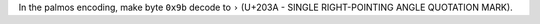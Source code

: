 In the palmos encoding, make byte ``0x9b`` decode to ``›`` (U+203A - SINGLE RIGHT-POINTING ANGLE QUOTATION MARK).

